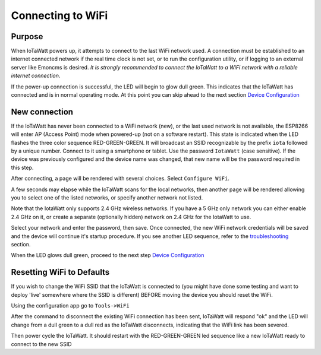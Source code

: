 ==================
Connecting to WiFi
==================

Purpose
-------

When IoTaWatt powers up, it attempts to connect to the 
last WiFi network used.
A connection must be established to an internet connected network if the real
time clock is not set, or to run the configuration utility,
or if logging to an external server like Emoncms is desired.
*It is strongly recommended to connect the IoTaWatt to a WiFi network
with a reliable internet connection*.

If the power-up connection is successful, 
the LED will begin to glow dull green.
This indicates that the IoTaWatt has connected 
and is in normal operating mode.
At this point you can skip ahead to the next 
section `Device Configuration <devConfig.html>`__

New connection
--------------

If the IoTaWatt has never been connected to a WiFi network (new),
or the last used network is not available, the ESP8266 will enter
AP (Access Point) mode when powered-up (not on a software restart).
This state is indicated when the LED flashes the 
three color sequence RED-GREEN-GREEN.
It will broadcast an SSID recognizable by the 
prefix ``iota`` followed by a unique number.
Connect to it using a smartphone or tablet.  
Use the password ``IotaWatt`` (case sensitive).
If the device was previously configured and the 
device name was changed,
that new name will be the password required in this step.

After connecting, a page will be rendered with several choices.  Select ``Configure WiFi``.

.. image:: pics/connectWiFi/CaptivePortal.jpg
    :scale: 50 %
    :align: center
    :alt: captive portal image

A few seconds may elapse while the IoTaWatt scans for the local networks,
then another page will be rendered allowing you to select one of the listed
networks, or specify another network not listed.

Note that the IotaWatt only supports 2.4 GHz wireless networks. If you have a 5 GHz
only network you can either enable 2.4 GHz on it, or create a separate (optionally hidden)
network on 2.4 GHz for the IotaWatt to use.

.. image:: pics/connectWiFi/SSIDpwd.jpg
    :scale: 50 %
    :align: center
    :alt: Specify Network image

Select your network and enter the password, then save. Once connected,
the new WiFi network credentials will be saved and the device 
will continue it's
startup procedure.  If you see another LED sequence, refer to 
the `troubleshooting <troubleshooting.html>`__ section.

When the LED glows dull green, proceed to the next step
`Device Configuration  <devConfig.html>`__

Resetting WiFi to Defaults
--------------------------

If you wish to change the WiFi SSID that the IoTaWatt is connected to
(you might have done some testing and want to deploy 'live' somewhere where the SSID is different)
BEFORE moving the device you should reset the WiFi.

Using the configuration app go to ``Tools->WiFi``

.. image:: pics/connectWiFi/disconnectWiFi.png
    :scale: 100 %
    :align: center
    :alt: Disconnect WiFi image

After the command to disconnect the existing WiFi connection has been sent, 
IoTaWatt will respond "ok" and the LED will change from a dull green to a dull red as the IoTaWatt disconnects,
indicating that the WiFi link has been severed.

Then power cycle the IoTaWatt. It should restart with the RED-GREEN-GREEN led sequence like a new
IoTaWatt ready to connect to the new SSID
